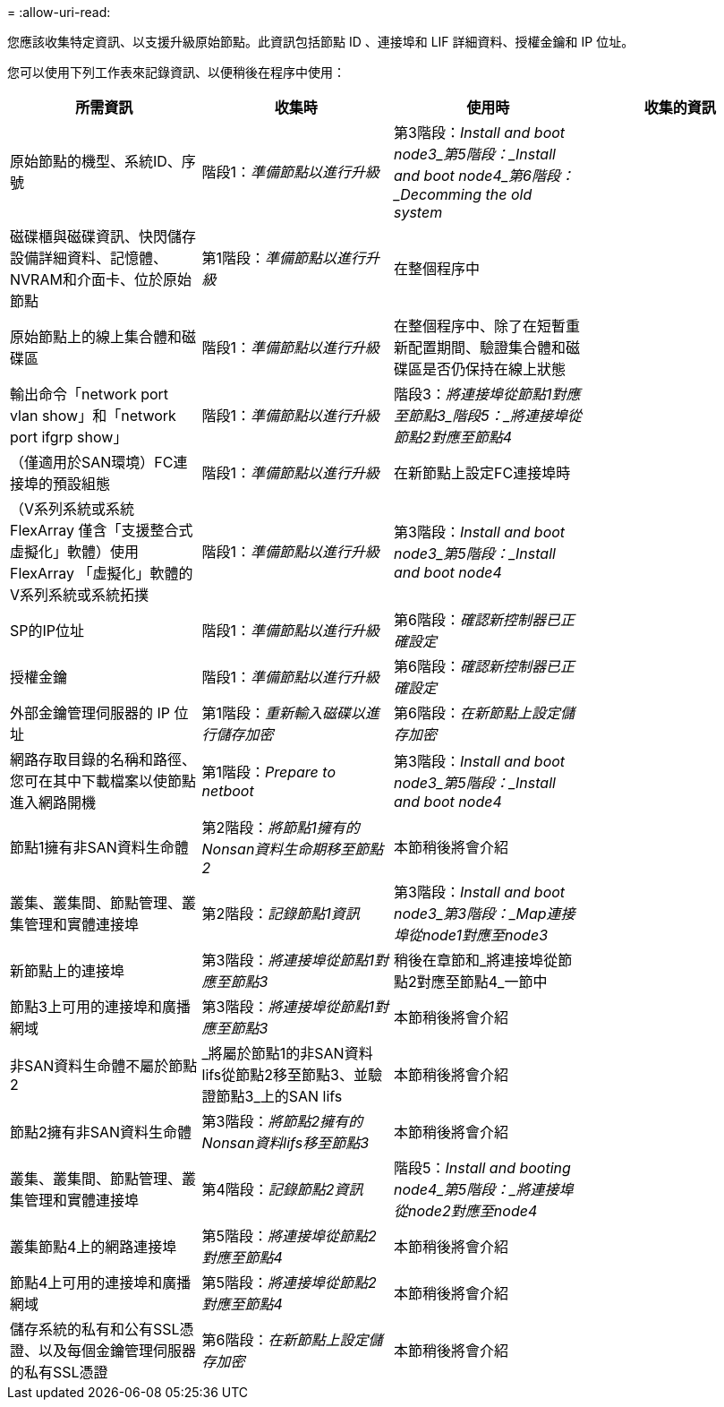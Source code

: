 = 
:allow-uri-read: 


您應該收集特定資訊、以支援升級原始節點。此資訊包括節點 ID 、連接埠和 LIF 詳細資料、授權金鑰和 IP 位址。

您可以使用下列工作表來記錄資訊、以便稍後在程序中使用：

|===
| 所需資訊 | 收集時 | 使用時 | 收集的資訊 


| 原始節點的機型、系統ID、序號 | 階段1：_準備節點以進行升級_ | 第3階段：_Install and boot node3_第5階段：_Install and boot node4_第6階段：_Decomming the old system_ |  


| 磁碟櫃與磁碟資訊、快閃儲存設備詳細資料、記憶體、NVRAM和介面卡、位於原始節點 | 第1階段：_準備節點以進行升級_ | 在整個程序中 |  


| 原始節點上的線上集合體和磁碟區 | 階段1：_準備節點以進行升級_ | 在整個程序中、除了在短暫重新配置期間、驗證集合體和磁碟區是否仍保持在線上狀態 |  


| 輸出命令「network port vlan show」和「network port ifgrp show」 | 階段1：_準備節點以進行升級_ | 階段3：_將連接埠從節點1對應至節點3_階段5：_將連接埠從節點2對應至節點4_ |  


| （僅適用於SAN環境）FC連接埠的預設組態 | 階段1：_準備節點以進行升級_ | 在新節點上設定FC連接埠時 |  


| （V系列系統或系統FlexArray 僅含「支援整合式虛擬化」軟體）使用FlexArray 「虛擬化」軟體的V系列系統或系統拓撲 | 階段1：_準備節點以進行升級_ | 第3階段：_Install and boot node3_第5階段：_Install and boot node4_ |  


| SP的IP位址 | 階段1：_準備節點以進行升級_ | 第6階段：_確認新控制器已正確設定_ |  


| 授權金鑰 | 階段1：_準備節點以進行升級_ | 第6階段：_確認新控制器已正確設定_ |  


| 外部金鑰管理伺服器的 IP 位址 | 第1階段：_重新輸入磁碟以進行儲存加密_ | 第6階段：_在新節點上設定儲存加密_ |  


| 網路存取目錄的名稱和路徑、您可在其中下載檔案以使節點進入網路開機 | 第1階段：_Prepare to netboot_ | 第3階段：_Install and boot node3_第5階段：_Install and boot node4_ |  


| 節點1擁有非SAN資料生命體 | 第2階段：_將節點1擁有的Nonsan資料生命期移至節點2_ | 本節稍後將會介紹 |  


| 叢集、叢集間、節點管理、叢集管理和實體連接埠 | 第2階段：_記錄節點1資訊_ | 第3階段：_Install and boot node3_第3階段：_Map連接埠從node1對應至node3_ |  


| 新節點上的連接埠 | 第3階段：_將連接埠從節點1對應至節點3_ | 稍後在章節和_將連接埠從節點2對應至節點4_一節中 |  


| 節點3上可用的連接埠和廣播網域 | 第3階段：_將連接埠從節點1對應至節點3_ | 本節稍後將會介紹 |  


| 非SAN資料生命體不屬於節點2 | _將屬於節點1的非SAN資料lifs從節點2移至節點3、並驗證節點3_上的SAN lifs | 本節稍後將會介紹 |  


| 節點2擁有非SAN資料生命體 | 第3階段：_將節點2擁有的Nonsan資料lifs移至節點3_ | 本節稍後將會介紹 |  


| 叢集、叢集間、節點管理、叢集管理和實體連接埠 | 第4階段：_記錄節點2資訊_ | 階段5：_Install and booting node4_第5階段：_將連接埠從node2對應至node4_ |  


| 叢集節點4上的網路連接埠 | 第5階段：_將連接埠從節點2對應至節點4_ | 本節稍後將會介紹 |  


| 節點4上可用的連接埠和廣播網域 | 第5階段：_將連接埠從節點2對應至節點4_ | 本節稍後將會介紹 |  


| 儲存系統的私有和公有SSL憑證、以及每個金鑰管理伺服器的私有SSL憑證 | 第6階段：_在新節點上設定儲存加密_ | 本節稍後將會介紹 |  
|===